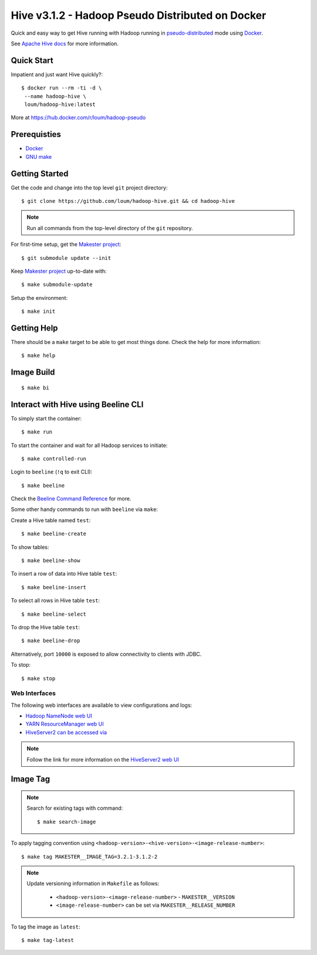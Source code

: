 #################################################
Hive v3.1.2 - Hadoop Pseudo Distributed on Docker
#################################################

Quick and easy way to get Hive running with Hadoop running in `pseudo-distributed <https://hadoop.apache.org/docs/current/hadoop-project-dist/hadoop-common/SingleCluste
r.html#Pseudo-Distributed_Operation>`_ mode using `Docker <https://docs.docker.com/install/>`_.

See `Apache Hive docs <https://hive.apache.org/>`_ for more information.

************
Quick Start
************

Impatient and just want Hive quickly?::

    $ docker run --rm -ti -d \
     --name hadoop-hive \
     loum/hadoop-hive:latest

More at `<https://hub.docker.com/r/loum/hadoop-pseudo>`_

*************
Prerequisties
*************

- `Docker <https://docs.docker.com/install/>`_
- `GNU make <https://www.gnu.org/software/make/manual/make.html>`_

***************
Getting Started
***************

Get the code and change into the top level ``git`` project directory::

    $ git clone https://github.com/loum/hadoop-hive.git && cd hadoop-hive

.. note::

    Run all commands from the top-level directory of the ``git`` repository.

For first-time setup, get the `Makester project <https://github.com/loum/makester.git>`_::

    $ git submodule update --init

Keep `Makester project <https://github.com/loum/makester.git>`_ up-to-date with::

    $ make submodule-update

Setup the environment::

    $ make init

************
Getting Help
************

There should be a ``make`` target to be able to get most things done.  Check the help for more information::

    $ make help

***********
Image Build
***********

::

    $ make bi

************************************
Interact with Hive using Beeline CLI
************************************

To simply start the container::

    $ make run

To start the container and wait for all Hadoop services to initiate::

    $ make controlled-run

Login to ``beeline`` (``!q`` to exit CLI)::

    $ make beeline

Check the `Beeline Command Reference <https://cwiki.apache.org/confluence/display/Hive/HiveServer2+Clients#HiveServer2Clients-Beeline%E2%80%93CommandLineShell>`_ for more.

Some other handy commands to run with ``beeline`` via ``make``:

Create a Hive table named ``test``::

    $ make beeline-create

To show tables::

    $ make beeline-show

To insert a row of data into Hive table ``test``::

    $ make beeline-insert

To select all rows in Hive table ``test``::

    $ make beeline-select

To drop the Hive table ``test``::

    $ make beeline-drop

Alternatively, port ``10000`` is exposed to allow connectivity to clients with JDBC.

To stop::

    $ make stop

Web Interfaces
==============

The following web interfaces are available to view configurations and logs:

- `Hadoop NameNode web UI <http://localhost:9870>`_
- `YARN ResourceManager web UI <http://localhost:8088>`_
- `HiveServer2 can be accessed via <http://localhost:10002>`_

.. note::

  Follow the link for more information on the `HiveServer2 web UI <https://cwiki.apache.org/confluence/display/Hive/Setting+Up+HiveServer2#SettingUpHiveServer2-WebUIforHiveServer2>`_

*********
Image Tag
*********

.. note::

    Search for existing tags with command::

       $ make search-image

To apply tagging convention using ``<hadoop-version>-<hive-version>-<image-release-number>``::

    $ make tag MAKESTER__IMAGE_TAG=3.2.1-3.1.2-2

.. note::

    Update versioning information in ``Makefile`` as follows:

       - ``<hadoop-version>-<image-release-number>`` - ``MAKESTER__VERSION``
       - ``<image-release-number>`` can be set via ``MAKESTER__RELEASE_NUMBER``

To tag the image as ``latest``::

    $ make tag-latest
